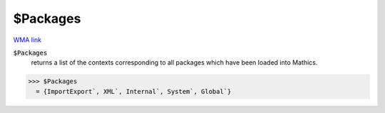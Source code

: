 $Packages
=========

`WMA link <https://reference.wolfram.com/language/ref/Packages.html>`_


:code:`$Packages`
    returns a list of the contexts corresponding to all packages which have           been loaded into Mathics.





>>> $Packages
  = {ImportExport`, XML`, Internal`, System`, Global`}

